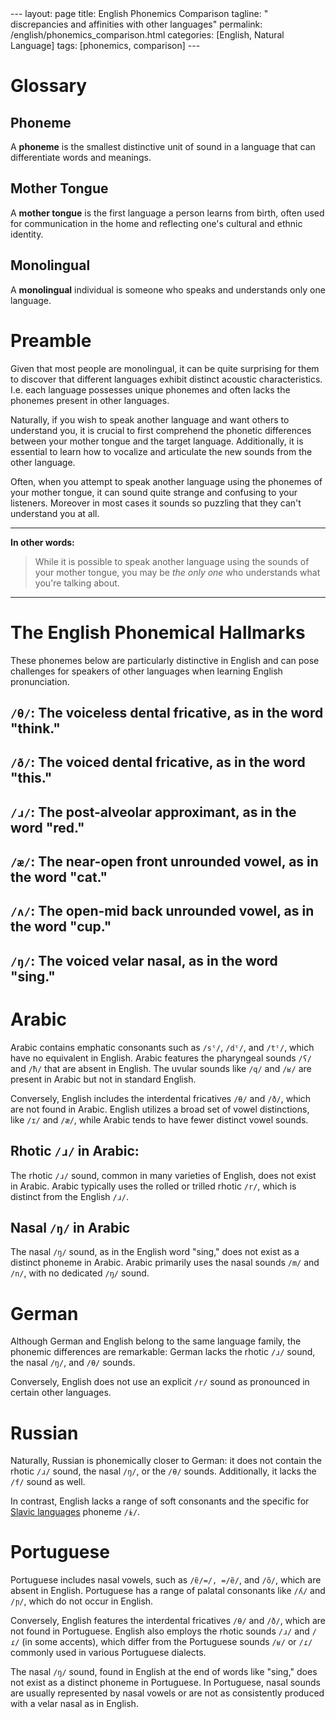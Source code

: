 #+BEGIN_EXPORT html
---
layout: page
title: English Phonemics Comparison
tagline: " discrepancies and affinities with other languages"
permalink: /english/phonemics_comparison.html
categories: [English, Natural Language]
tags: [phonemics, comparison]
---
#+END_EXPORT
#+STARTUP: showall indent
#+PROPERTY: vizier-thread-id thread_gciLJTz0PNVAgQnyRLJlX9gu
#+PROPERTY: vizier-assistant-id asst_mEp1qd4WTGBLpPEImf6cam1K
#+TOC: headlines 3


* Scratches                                                        :noexport:

Can you recall the most distinctive phonemes of English?

#+begin_src markdown
```org
** Distinctive Phonemes of English

  - /θ/: The voiceless dental fricative, as in the word "think."
  - /ð/: The voiced dental fricative, as in the word "this."
  - /ɹ/: The post-alveolar approximant, as in the word "red."
  - /æ/: The near-open front unrounded vowel, as in the word "cat."
  - /ʌ/: The open-mid back unrounded vowel, as in the word "cup."
  - /ŋ/: The voiced velar nasal, as in the word "sing."
  
These phonemes are particularly distinctive in English and can pose
challenges for speakers of other languages when learning English
pronunciation.  ``` #+end_src



Check the grammar, clarify and enhance this passage:

```

In other words: yes, it is possible to speak another language using
the sounds of your mother tongue, but you will be the one who
understand what you're taking about.
```

Define term `monolingual` in a single sentence.



* Glossary

** Phoneme
A *phoneme* is the smallest distinctive unit of sound in a language that
can differentiate words and meanings.
** Mother Tongue
A *mother tongue* is the first language a person learns from birth,
often used for communication in the home and reflecting one's cultural
and ethnic identity.
** Monolingual
A *monolingual* individual is someone who speaks and understands only
one language.


* Preamble

Given that most people are monolingual, it can be quite surprising for
them to discover that different languages exhibit distinct acoustic
characteristics. I.e. each language possesses unique phonemes and
often lacks the phonemes present in other languages.

Naturally, if you wish to speak another language and want others to
understand you, it is crucial to first comprehend the phonetic
differences between your mother tongue and the target
language. Additionally, it is essential to learn how to vocalize and
articulate the new sounds from the other language.

Often, when you attempt to speak another language using the phonemes
of your mother tongue, it can sound quite strange and confusing to
your listeners. Moreover in most cases it sounds so puzzling that they
can't understand you at all.
------
*In other words:*
#+begin_quote
While it is possible to speak another language using the sounds of
your mother tongue, you may be /the only one/ who understands what
you're talking about.
#+end_quote
------


* The English Phonemical Hallmarks

These phonemes below are particularly distinctive in English and can
pose challenges for speakers of other languages when learning English
pronunciation.

**  =/θ/=: The voiceless dental fricative, as in the word "think."
**  =/ð/=: The voiced dental fricative, as in the word "this."
**  =/ɹ/=: The post-alveolar approximant, as in the word "red."
**  =/æ/=: The near-open front unrounded vowel, as in the word "cat."
**  =/ʌ/=: The open-mid back unrounded vowel, as in the word "cup."
**  =/ŋ/=: The voiced velar nasal, as in the word "sing."
  

* Arabic

Arabic contains emphatic consonants such as =/sˤ/=, =/dˤ/=, and
=/tˤ/=, which have no equivalent in English. Arabic features the
pharyngeal sounds =/ʕ/= and =/ħ/= that are absent in English.  The
uvular sounds like =/q/= and =/ʁ/= are present in Arabic but not in
standard English.

Conversely, English includes the interdental fricatives =/θ/= and
=/ð/=, which are not found in Arabic.  English utilizes a broad set of
vowel distinctions, like =/ɪ/= and =/æ/=, while Arabic tends to have
fewer distinct vowel sounds.

** Rhotic =/ɹ/= in Arabic:
The rhotic =/ɹ/= sound, common in many varieties of English, does not
exist in Arabic. Arabic typically uses the rolled or trilled rhotic
=/r/=, which is distinct from the English =/ɹ/=.

** Nasal =/ŋ/= in Arabic
 The nasal =/ŋ/= sound, as in the English word "sing," does not exist
 as a distinct phoneme in Arabic. Arabic primarily uses the nasal
 sounds =/m/= and =/n/=, with no dedicated =/ŋ/= sound.


 
* German

Although German and English belong to the same language family, the
phonemic differences are remarkable: German lacks the rhotic =/ɹ/=
sound, the nasal =/ŋ/=, and =/θ/= sounds.

Conversely, English does not use an explicit =/r/= sound as pronounced
in certain other languages.


* Russian

Naturally, Russian is phonemically closer to German: it does not
contain the rhotic =/ɹ/= sound, the nasal =/ŋ/=, or the =/θ/=
sounds. Additionally, it lacks the =/f/= sound as well.

In contrast, English lacks a range of soft consonants and the specific
for [[https://en.wikipedia.org/wiki/Slavic_languages][Slavic languages]] phoneme =/ɨ/=.


* Portuguese

Portuguese includes nasal vowels, such as =/ɐ̃/=/, =/ẽ/=, and =/õ/=,
which are absent in English. Portuguese has a range of palatal
consonants like =/ʎ/= and =/ɲ/=, which do not occur in English.

Conversely, English features the interdental fricatives =/θ/= and
=/ð/=, which are not found in Portuguese. English also employs the
rhotic sounds =/ɹ/= and =/ɾ/= (in some accents), which differ from the
Portuguese sounds =/ʁ/= or =/ɾ/= commonly used in various Portuguese
dialects.

The nasal =/ŋ/= sound, found in English at the end of words like
"sing," does not exist as a distinct phoneme in Portuguese. In
Portuguese, nasal sounds are usually represented by nasal vowels or
are not as consistently produced with a velar nasal as in English.


* Notes                                                            :noexport:

I'm trying to write the preamble for my article: "English Phonetics
Comparison: discrepancies and affinities with other languages" 

Describe the phonemical discrepancies between English and Arabic
in the same manner. For description of phonetic differences use
symbols from IPA, please.

Does rhotic =/ɹ/= exist in Arabic?

